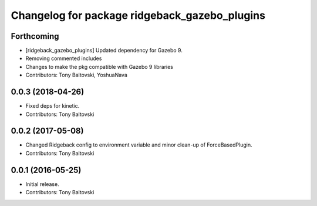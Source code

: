^^^^^^^^^^^^^^^^^^^^^^^^^^^^^^^^^^^^^^^^^^^^^^
Changelog for package ridgeback_gazebo_plugins
^^^^^^^^^^^^^^^^^^^^^^^^^^^^^^^^^^^^^^^^^^^^^^

Forthcoming
-----------
* [ridgeback_gazebo_plugins] Updated dependency for Gazebo 9.
* Removing commented includes
* Changes to make the pkg compatible with Gazebo 9 libraries
* Contributors: Tony Baltovski, YoshuaNava

0.0.3 (2018-04-26)
------------------
* Fixed deps for kinetic.
* Contributors: Tony Baltovski

0.0.2 (2017-05-08)
------------------
* Changed Ridgeback config to environment variable and minor clean-up of ForceBasedPlugin.
* Contributors: Tony Baltovski

0.0.1 (2016-05-25)
------------------
* Initial release.
* Contributors: Tony Baltovski
